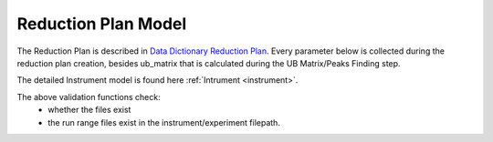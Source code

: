 .. _reduction_plan:

Reduction Plan Model
=======================

The Reduction Plan is described in `Data Dictionary Reduction Plan <https://ornlrse.clm.ibmcloud.com/rm/web#action=com.ibm.rdm.web.pages.showArtifactPage&artifactURI=https%3A%2F%2Fornlrse.clm.ibmcloud.com%2Frm%2Fresources%2FTX_FsGEMM9tEe6kustJDRk6kQ&vvc.configuration=https%3A%2F%2Fornlrse.clm.ibmcloud.com%2Frm%2Fcm%2Fstream%2F_DEcs8OHJEeyU5_2AJWnXOQ&componentURI=https%3A%2F%2Fornlrse.clm.ibmcloud.com%2Frm%2Frm-projects%2F_DADVIOHJEeyU5_2AJWnXOQ%2Fcomponents%2F_DEP4oOHJEeyU5_2AJWnXOQ>`_.
Every parameter below is collected during the reduction plan creation, besides ub_matrix that is calculated during the UB Matrix/Peaks Finding step.

The detailed Instrument model is found here :ref:`Intrument <instrument>`.

.. mermaid::

 classDiagram
    ReductionPlanModel "N" -->"1" InstrumentModel
    ReductionPlanModel "1" *--"1" CalibrationModel
    ReductionPlanModel "1" *--"1" NormalizationModel

    class ReductionPlanModel{
        +String reduction_plan_name
        +InstrumentModel instrument
        +String experiment
        +String run_range
        +String mask_filepath
        +String background_filepath
        +String grouping
        +String reduction_plan_filepath
        +String data_source_filepath
        +CalibrationModel calibration
        +NormalizationModel vanadium
        +Mantid:OrientedLattice ub_matrix
        +get()
        +create()
        +edit()
        +delete()
        //(backend validation rules)
        +validate_mask()
        +validate_background()
        +validate_run_ranges()
    }

    class InstrumentModel{
        <>
    }


    class CalibrationModel{
        +String detector_filepath
        +String tube_filepath
        +get()
        +create()
        +edit()
        +delete()
        //(backend validation rules)
        +validate_detector()
        +validate_tube()
    }

    class NormalizationModel{
        +String flux_filepath
        +String solid_angle_filepath
        +get()
        +create()
        +edit()
        +delete()
        //(backend validation rules)
        +validate_flux()
        +validate_solid_angle()
    }

The above validation functions check:
    * whether the files exist
    * the run range files exist in the instrument/experiment filepath.